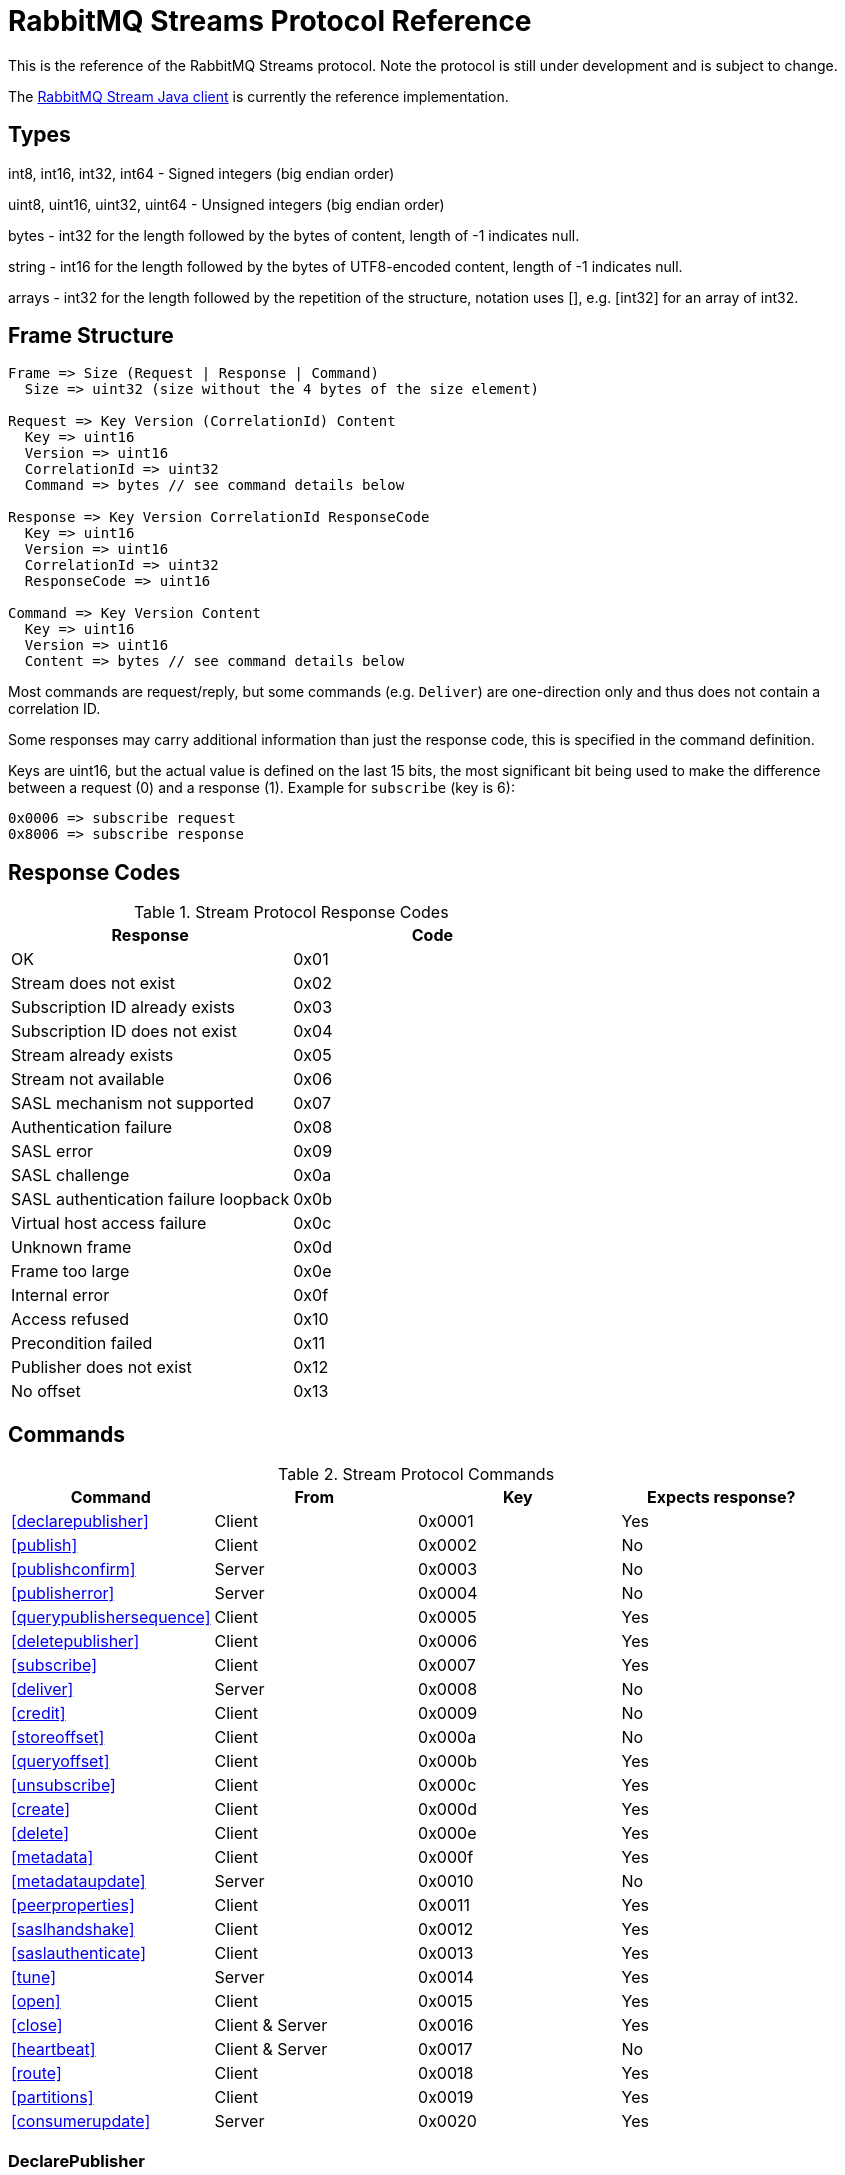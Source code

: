 = RabbitMQ Streams Protocol Reference

This is the reference of the RabbitMQ Streams protocol. Note the protocol
is still under development and is subject to change.

The https://github.com/rabbitmq/rabbitmq-stream-java-client[RabbitMQ Stream Java client]
is currently the reference implementation.

== Types

int8, int16, int32, int64 - Signed integers (big endian order)

uint8, uint16, uint32, uint64 - Unsigned integers (big endian order)

bytes - int32 for the length followed by the bytes of content, length of -1 indicates null.

string - int16 for the length followed by the bytes of UTF8-encoded content, length of -1 indicates null.

arrays - int32 for the length followed by the repetition of the structure, notation uses [], e.g.
[int32] for an array of int32.

== Frame Structure

```
Frame => Size (Request | Response | Command)
  Size => uint32 (size without the 4 bytes of the size element)

Request => Key Version (CorrelationId) Content
  Key => uint16
  Version => uint16
  CorrelationId => uint32
  Command => bytes // see command details below

Response => Key Version CorrelationId ResponseCode
  Key => uint16
  Version => uint16
  CorrelationId => uint32
  ResponseCode => uint16

Command => Key Version Content
  Key => uint16
  Version => uint16
  Content => bytes // see command details below
```

Most commands are request/reply, but some commands (e.g. `Deliver`) are one-direction only and thus
does not contain a correlation ID.

Some responses may carry additional information than just the response code, this is specified in the command definition.

Keys are uint16, but the actual value is defined on the last 15 bits, the most significant bit being
used to make the difference between a request (0) and a response (1). Example for `subscribe`
(key is 6):

```
0x0006 => subscribe request
0x8006 => subscribe response
```

== Response Codes

.Stream Protocol Response Codes
|===
|Response|Code

|OK|0x01
|Stream does not exist|0x02
|Subscription ID already exists|0x03
|Subscription ID does not exist|0x04
|Stream already exists|0x05
|Stream not available|0x06
|SASL mechanism not supported|0x07
|Authentication failure|0x08
|SASL error|0x09
|SASL challenge|0x0a
|SASL authentication failure loopback|0x0b
|Virtual host access failure|0x0c
|Unknown frame|0x0d
|Frame too large|0x0e
|Internal error|0x0f
|Access refused|0x10
|Precondition failed|0x11
|Publisher does not exist|0x12
|No offset|0x13

|===

== Commands

.Stream Protocol Commands
|===
|Command |From |Key | Expects response?

|<<declarepublisher>>
|Client
|0x0001
|Yes

|<<publish>>
|Client
|0x0002
|No

|<<publishconfirm>>
|Server
|0x0003
|No

|<<publisherror>>
|Server
|0x0004
|No

|<<querypublishersequence>>
|Client
|0x0005
|Yes

|<<deletepublisher>>
|Client
|0x0006
|Yes

|<<subscribe>>
|Client
|0x0007
|Yes

|<<deliver>>
|Server
|0x0008
|No

|<<credit>>
|Client
|0x0009
|No

|<<storeoffset>>
|Client
|0x000a
|No

|<<queryoffset>>
|Client
|0x000b
|Yes

|<<unsubscribe>>
|Client
|0x000c
|Yes

|<<create>>
|Client
|0x000d
|Yes

|<<delete>>
|Client
|0x000e
|Yes

|<<metadata>>
|Client
|0x000f
|Yes

|<<metadataupdate>>
|Server
|0x0010
|No

|<<peerproperties>>
|Client
|0x0011
|Yes

|<<saslhandshake>>
|Client
|0x0012
|Yes

|<<saslauthenticate>>
|Client
|0x0013
|Yes

|<<tune>>
|Server
|0x0014
|Yes

|<<open>>
|Client
|0x0015
|Yes

|<<close>>
|Client & Server
|0x0016
|Yes

|<<heartbeat>>
|Client & Server
|0x0017
|No

|<<route>>
|Client
|0x0018
|Yes

|<<partitions>>
|Client
|0x0019
|Yes

|<<consumerupdate>>
|Server
|0x0020
|Yes

|===

=== DeclarePublisher

```
DeclarePublisherRequest => Key Version CorrelationId PublisherId [PublisherReference] Stream
  Key => uint16 // 0x0001
  Version => uint16
  CorrelationId => uint32
  PublisherId => uint8
  PublisherReference => string // max 256 characters
  Stream => string

DeclarePublisherResponse => Key Version CorrelationId ResponseCode
  Key => uint16 // 0x8001
  Version => uint16
  CorrelationId => uint32
  ResponseCode => uint16
```

=== Publish

```
Publish => Key Version PublisherId PublishedMessages
  Key => uint16 // 0x0002
  Version => uint16
  PublisherId => uint8
  PublishedMessages => [PublishedMessage]
  PublishedMessage => PublishingId Message
  PublishingId => uint64
  Message => bytes
```

=== PublishConfirm

```
PublishConfirm => Key Version PublishingIds
  Key => uint16 // 0x0003
  Version => uint16
  PublisherId => uint8
  PublishingIds => [uint64] // to correlate with the messages sent
```

=== PublishError

```
PublishError => Key Version [PublishingError]
  Key => uint16 // 0x0004
  Version => uint16
  PublisherId => uint8
  PublishingError => PublishingId Code
  PublishingId => uint64
  Code => uint16 // code to identify the problem
```

=== QueryPublisherSequence

```
QueryPublisherRequest => Key Version CorrelationId PublisherReference Stream
  Key => uint16 // 0x0005
  Version => uint16
  CorrelationId => uint32
  PublisherReference => string // max 256 characters
  Stream => string

QueryPublisherResponse => Key Version CorrelationId ResponseCode Sequence
  Key => uint16 // 0x8005
  Version => uint16
  CorrelationId => uint32
  ResponseCode => uint16
  Sequence => uint64
```

=== DeletePublisher

```
DeletePublisherRequest => Key Version CorrelationId PublisherId
  Key => uint16 // 0x0006
  Version => uint16
  CorrelationId => uint32
  PublisherId => uint8

DeletePublisherResponse => Key Version CorrelationId ResponseCode
  Key => uint16 // 0x8006
  Version => uint16
  CorrelationId => uint32
  ResponseCode => uint16
```

=== Subscribe

```
Subscribe => Key Version CorrelationId SubscriptionId Stream OffsetSpecification Credit Properties
  Key => uint16 // 0x0007
  Version => uint16
  CorrelationId => uint32 // correlation id to correlate the response
  SubscriptionId => uint8 // client-supplied id to identify the subscription
  Stream => string // the name of the stream
  OffsetSpecification => OffsetType Offset
  OffsetType => uint16 // 1 (first), 2 (last), 3 (next), 4 (offset), 5 (timestamp)
  Offset => uint64 (for offset) | int64 (for timestamp)
  Credit => uint16
  Properties => [Property]
  Property => Key Value
  Key => string
  Value => string
```

NB: Timestamp is https://www.erlang.org/doc/apps/erts/time_correction.html#Erlang_System_Time[Erlang system time],
milliseconds from epoch

=== Deliver

```
Deliver => Key Version SubscriptionId OsirisChunk
  Key => uint16 // 0x0008
  Version => uint16
  SubscriptionId => uint8
  OsirisChunk => MagicVersion NumEntries NumRecords Epoch ChunkFirstOffset ChunkCrc DataLength Messages
  MagicVersion => int8
  ChunkType => int8 // 0: user, 1: tracking delta, 2: tracking snapshot
  NumEntries => uint16
  NumRecords => uint32
  Timestamp => int64 // erlang system time in milliseconds, since epoch
  Epoch => uint64
  ChunkFirstOffset => uint64
  ChunkCrc => int32
  DataLength => uint32
  TrailerLength => uint32
  Reserved => unit32 // unused 4 bytes
  Messages => [Message] // no int32 for the size for this array; the size is defined by NumEntries field above
  Message => EntryTypeAndSize
  Data => bytes
```

NB: See the https://github.com/rabbitmq/osiris/blob/f32df7563a036b1687c0208a3cb5f9e8f5cee937/src/osiris_log.erl#L101[Osiris project]
for details on the structure of messages.

=== Credit

```
Credit => Key Version SubscriptionId Credit
  Key => uint16 // 0x0009
  Version => uint16
  SubscriptionId => uint8
  Credit => uint16 // the number of chunks that can be sent

CreditResponse => Key Version ResponseCode SubscriptionId
  Key => uint16 // 0x8009
  Version => uint16
  ResponseCode => uint16
  SubscriptionId => uint8
```

NB: the server sent a response only in case of problem, e.g. crediting an unknown subscription.

=== StoreOffset

```
StoreOffset => Key Version Reference Stream Offset
  Key => uint16 // 0x000a
  Version => uint16
  Reference => string // max 256 characters
  Stream => string // the name of the stream
  Offset => uint64
```

=== QueryOffset

```
QueryOffsetRequest => Key Version CorrelationId Reference Stream
  Key => uint16 // 0x000b
  Version => uint16
  CorrelationId => uint32
  Reference => string // max 256 characters
  Stream => string

QueryOffsetResponse => Key Version CorrelationId ResponseCode Offset
  Key => uint16 // 0x800b
  Version => uint16
  CorrelationId => uint32
  ResponseCode => uint16
  Offset => uint64
```

=== Unsubscribe

```
Unsubscribe => Key Version CorrelationId SubscriptionId
  Key => uint16 // 0x000c
  Version => uint16
  CorrelationId => uint32
  SubscriptionId => uint8
```

=== Create

```
Create => Key Version CorrelationId Stream Arguments
  Key => uint16 // 0x000d
  Version => uint16
  CorrelationId => uint32
  Stream => string
  Arguments => [Argument]
  Argument => Key Value
  Key => string
  Value => string
```

=== Delete

```
Delete => Key Version CorrelationId Stream
  Key => uint16 // 0x000e
  Version => uint16
  CorrelationId => uint32
  Stream => string
```

=== Metadata

```
MetadataQuery => Key Version CorrelationId [Stream]
  Key => uint16 // 0x000f
  Version => uint16
  CorrelationId => uint32
  Stream => string

MetadataResponse => Key Version CorrelationId [Broker] [StreamMetadata]
  Key => uint16 // 0x800f
  Version => uint16
  CorrelationId => uint32
  Broker => Reference Host Port
    Reference => uint16
    Host => string
    Port => uint32
  StreamMetadata => StreamName ResponseCode LeaderReference ReplicasReferences
     StreamName => string
     ResponseCode => uint16
     LeaderReference => uint16
     ReplicasReferences => [uint16]
```

=== MetadataUpdate

```
MetadataUpdate => Key Version MetadataInfo
  Key => uint16 // 0x0010
  Version => uint16
  MetadataInfo => Code Stream
  Code => uint16 // code to identify the information
  Stream => string // the stream implied
```

=== PeerProperties

```
PeerPropertiesRequest => Key Version PeerProperties
  Key => uint16 // 0x0011
  Version => uint16
  CorrelationId => uint32
  PeerProperties => [PeerProperty]
  PeerProperty => Key Value
  Key => string
  Value => string

PeerPropertiesResponse => Key Version CorrelationId ResponseCode PeerProperties
  Key => uint16 // 0x8011
  Version => uint16
  CorrelationId => uint32
  ResponseCode => uint16
  PeerProperties => [PeerProperty]
  PeerProperty => Key Value
  Key => string
  Value => string
```

=== SaslHandshake

```
SaslHandshakeRequest => Key Version CorrelationId Mechanism
  Key => uint16 // 0x0012
  Version => uint16
  CorrelationId => uint32
  Mechanism => string

SaslHandshakeResponse => Key Version CorrelationId ResponseCode [Mechanisms]
  Key => uint16 // 0x8012
  Version => uint16
  CorrelationId => uint32
  ResponseCode => uint16
  Mechanisms => [Mechanism]
  Mechanism => string
```

=== SaslAuthenticate

```
SaslAuthenticateRequest => Key Version CorrelationId Mechanism SaslOpaqueData
  Key => uint16 // 0x0013
  Version => uint16
  CorrelationId => uint32
  Mechanism => string
  SaslOpaqueData => bytes

SaslAuthenticateResponse => Key Version CorrelationId ResponseCode SaslOpaqueData
  Key => uint16 // 0x8013
  Version => uint16
  CorrelationId => uint32
  ResponseCode => uint16
  SaslOpaqueData => bytes
```

=== Tune

```
TuneRequest => Key Version FrameMax Heartbeat
  Key => uint16 // 0x0014
  Version => uint16
  FrameMax => uint32 // in bytes, 0 means no limit
  Heartbeat => uint32 // in seconds, 0 means no heartbeat

TuneResponse => TuneRequest
```

=== Open

```
OpenRequest => Key Version CorrelationId VirtualHost
  Key => uint16 // 0x0015
  Version => uint16
  CorrelationId => uint32
  VirtualHost => string

OpenResponse => Key Version CorrelationId ResponseCode ConnectionProperties
  Key => uint16 // 0x8015
  Version => uint16
  CorrelationId => uint32
  ResponseCode => uint16
  ConnectionProperties => [ConnectionProperty]
  ConnectionProperty => Key Value
  Key => string
  Value => string
```

=== Close

```
CloseRequest => Key Version CorrelationId ClosingCode ClosingReason
  Key => uint16 // 0x0016
  Version => uint16
  CorrelationId => uint32
  ClosingCode => uint16
  ClosingReason => string

CloseResponse => Key Version CorrelationId ResponseCode
  Key => uint16 // 0x8016
  Version => uint16
  CorrelationId => uint32
  ResponseCode => uint16
```

=== Heartbeat

```
Heartbeat => Key Version
  Key => uint16 // 0x0017
  Version => uint16
```

=== Route

```
RouteQuery => Key Version CorrelationId RoutingKey SuperStream
  Key => uint16 // 0x0018
  Version => uint16
  CorrelationId => uint32
  RoutingKey => string
  SuperStream => string

RouteResponse => Key Version CorrelationId ResponseCode [Stream]
  Key => uint16 // 0x8018
  Version => uint16
  CorrelationId => uint32
  ResponseCode => uint16
  Stream => string
```

=== Partitions

```
PartitionsQuery => Key Version CorrelationId SuperStream
  Key => uint16 // 0x0019
  Version => uint16
  CorrelationId => uint32
  SuperStream => string

PartitionsResponse => Key Version CorrelationId ResponseCode [Stream]
  Key => uint16 // 0x8019
  Version => uint16
  CorrelationId => uint32
  ResponseCode => uint16
  Stream => string
```

=== ConsumerUpdate

```
ConsumerUpdateQuery => Key Version CorrelationId SubscriptionId Active
  Key => uint16 // 0x001a
  Version => uint16
  CorrelationId => uint32
  SubscriptionId => uint8
  Active => uint8 (boolean, 0 = false, 1 = true)

ConsumerUpdateResponse => Key Version CorrelationId ResponseCode OffsetSpecification 
  Key => uint16 // 0x801a
  Version => uint16
  CorrelationId => uint32
  ResponseCode => uint16
  OffsetSpecification => OffsetType Offset
    OffsetType => uint16 // 0 (none), 1 (first), 2 (last), 3 (next), 4 (offset), 5 (timestamp)
    Offset => uint64 (for offset) | int64 (for timestamp)
```

== Authentication

Once a client is connected to the server, it initiates an authentication
sequence. The next figure shows the steps of the sequence:

[ditaa]
.Authentication Sequence
....
Client                      Server
  +                           +
  | Peer Properties Exchange  |
  |-------------------------->|
  |<--------------------------|
  |                           |
  |      SASL Handshake       |
  |-------------------------->|
  |<--------------------------|
  |                           |
  |     SASL Authenticate     |
  |-------------------------->|
  |<--------------------------|
  |                           |
  |           Tune            |
  |<--------------------------|
  |-------------------------->|
  |                           |
  |           Open            |
  |-------------------------->|
  |<--------------------------|
  |                           |
  +                           +
....

* SaslHandshake: the client asks about the SASL mechanisms the server supports. It
can then pick one from the list the server returns.
* SaslAuthenticate: the client answers to the server's challenge(s), using the
SASL mechanism it picked. The server will send a `Tune` frame once it is satisfied
with the client authentication response.
* Tune: the server sends a `Tune` frame to suggest some settings (max frame size, heartbeat).
The client answers with a `Tune` frame with the settings he agrees on, possibly adjusted
from the server's suggestions.
* Open: the client sends an `Open` frame to pick a virtual host to connect to. The server
answers whether it accepts the access or not.

== Resources

- https://docs.google.com/presentation/d/1Hlv4qaWm2PRU04dVPmShP9wU7TEQEttXdsbV8P54Uvw/edit#slide=id.gdbeadf9676_0_37[RabbitMQ Streams client] : a general guide line to write a streams client
- https://docs.google.com/presentation/d/1BFwf01LcicZ-SyxE1CycZv2gUQMPFGdtFkVuXhgkoTE/edit#slide=id.p1[RabbitMQ Streams Internals]: how the streams work internally 
